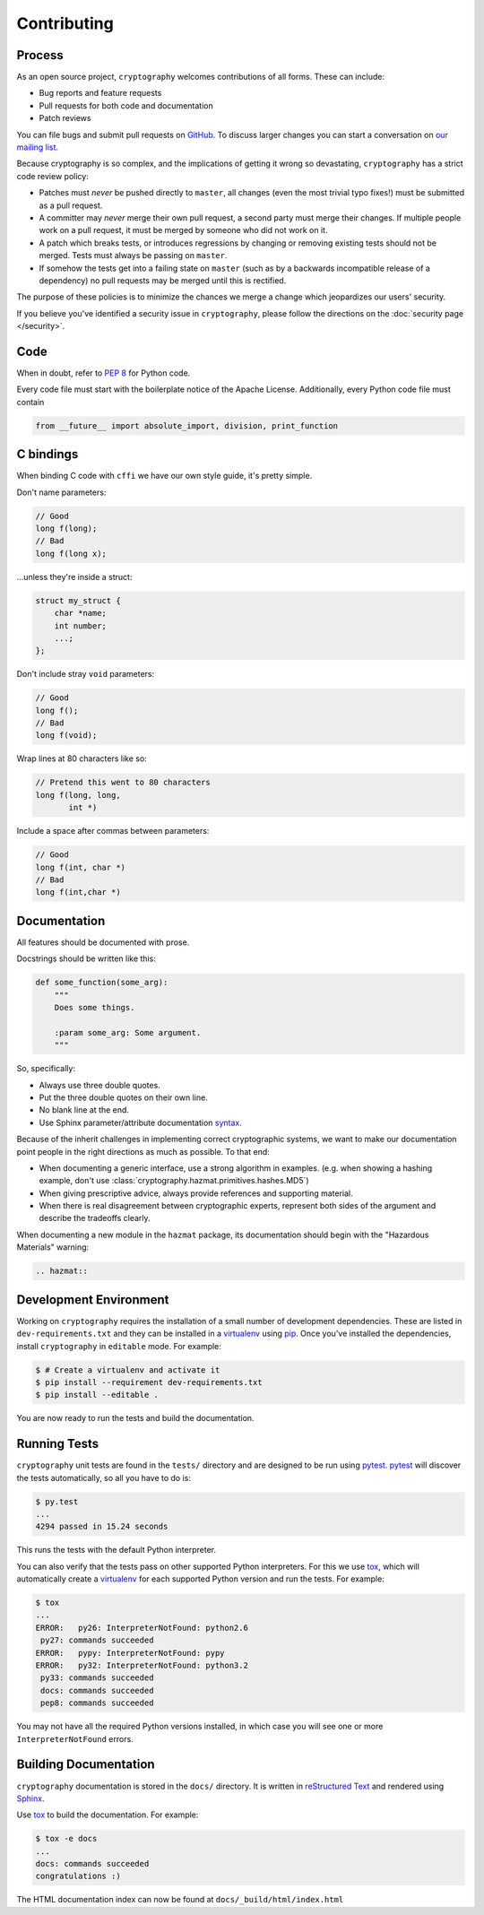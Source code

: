 Contributing
============

Process
-------

As an open source project, ``cryptography`` welcomes contributions of all
forms. These can include:

* Bug reports and feature requests
* Pull requests for both code and documentation
* Patch reviews

You can file bugs and submit pull requests on `GitHub`_. To discuss larger
changes you can start a conversation on `our mailing list`_.

Because cryptography is so complex, and the implications of getting it wrong so
devastating, ``cryptography`` has a strict code review policy:

* Patches must *never* be pushed directly to ``master``, all changes (even the
  most trivial typo fixes!) must be submitted as a pull request.
* A committer may *never* merge their own pull request, a second party must
  merge their changes. If multiple people work on a pull request, it must be
  merged by someone who did not work on it.
* A patch which breaks tests, or introduces regressions by changing or removing
  existing tests should not be merged. Tests must always be passing on
  ``master``.
* If somehow the tests get into a failing state on ``master`` (such as by a
  backwards incompatible release of a dependency) no pull requests may be
  merged until this is rectified.

The purpose of these policies is to minimize the chances we merge a change
which jeopardizes our users' security.

If you believe you've identified a security issue in ``cryptography``, please
follow the directions on the :doc:`security page </security>`.

Code
----

When in doubt, refer to `PEP 8`_ for Python code.

Every code file must start with the boilerplate notice of the Apache License.
Additionally, every Python code file must contain

.. code-block:: python

    from __future__ import absolute_import, division, print_function

C bindings
----------

When binding C code with ``cffi`` we have our own style guide, it's pretty
simple.

Don't name parameters:

.. code-block:: c

    // Good
    long f(long);
    // Bad
    long f(long x);

...unless they're inside a struct:

.. code-block:: c

    struct my_struct {
        char *name;
        int number;
        ...;
    };

Don't include stray ``void`` parameters:

.. code-block:: c

    // Good
    long f();
    // Bad
    long f(void);

Wrap lines at 80 characters like so:

.. code-block:: c

    // Pretend this went to 80 characters
    long f(long, long,
           int *)

Include a space after commas between parameters:

.. code-block:: c

    // Good
    long f(int, char *)
    // Bad
    long f(int,char *)


Documentation
-------------

All features should be documented with prose.

Docstrings should be written like this:

.. code-block:: python

    def some_function(some_arg):
        """
        Does some things.

        :param some_arg: Some argument.
        """

So, specifically:

* Always use three double quotes.
* Put the three double quotes on their own line.
* No blank line at the end.
* Use Sphinx parameter/attribute documentation `syntax`_.

Because of the inherit challenges in implementing correct cryptographic
systems, we want to make our documentation point people in the right directions
as much as possible. To that end:

* When documenting a generic interface, use a strong algorithm in examples.
  (e.g. when showing a hashing example, don't use
  :class:`cryptography.hazmat.primitives.hashes.MD5`)
* When giving prescriptive advice, always provide references and supporting
  material.
* When there is real disagreement between cryptographic experts, represent both
  sides of the argument and describe the tradeoffs clearly.

When documenting a new module in the ``hazmat`` package, its documentation
should begin with the "Hazardous Materials" warning:

.. code-block:: rest

    .. hazmat::

Development Environment
-----------------------

Working on ``cryptography`` requires the installation of a small number of
development dependencies. These are listed in ``dev-requirements.txt`` and they
can be installed in a `virtualenv`_ using `pip`_. Once you've installed the
dependencies, install ``cryptography`` in ``editable`` mode. For example:

.. code-block:: console

   $ # Create a virtualenv and activate it
   $ pip install --requirement dev-requirements.txt
   $ pip install --editable .

You are now ready to run the tests and build the documentation.

Running Tests
-------------

``cryptography`` unit tests are found in the ``tests/`` directory and are
designed to be run using `pytest`_. `pytest`_ will discover the tests
automatically, so all you have to do is:

.. code-block:: console

   $ py.test
   ...
   4294 passed in 15.24 seconds

This runs the tests with the default Python interpreter.

You can also verify that the tests pass on other supported Python interpreters.
For this we use `tox`_, which will automatically create a `virtualenv`_ for
each supported Python version and run the tests. For example:

.. code-block:: console

   $ tox
   ...
   ERROR:   py26: InterpreterNotFound: python2.6
    py27: commands succeeded
   ERROR:   pypy: InterpreterNotFound: pypy
   ERROR:   py32: InterpreterNotFound: python3.2
    py33: commands succeeded
    docs: commands succeeded
    pep8: commands succeeded

You may not have all the required Python versions installed, in which case you
will see one or more ``InterpreterNotFound`` errors.

Building Documentation
----------------------

``cryptography`` documentation is stored in the ``docs/`` directory. It is
written in `reStructured Text`_ and rendered using `Sphinx`_.

Use `tox`_ to build the documentation. For example:

.. code-block:: console

   $ tox -e docs
   ...
   docs: commands succeeded
   congratulations :)

The HTML documentation index can now be found at ``docs/_build/html/index.html``


.. _`GitHub`: https://github.com/pyca/cryptography
.. _`our mailing list`: https://mail.python.org/mailman/listinfo/cryptography-dev
.. _`PEP 8`: http://www.peps.io/8/
.. _`syntax`: http://sphinx-doc.org/domains.html#info-field-lists
.. _`pytest`: https://pypi.python.org/pypi/pytest
.. _`tox`: https://pypi.python.org/pypi/tox
.. _`virtualenv`: https://pypi.python.org/pypi/virtualenv
.. _`pip`: https://pypi.python.org/pypi/pip
.. _`sphinx`: https://pypi.python.org/pypi/sphinx
.. _`reStructured Text`: http://sphinx-doc.org/rest.html

